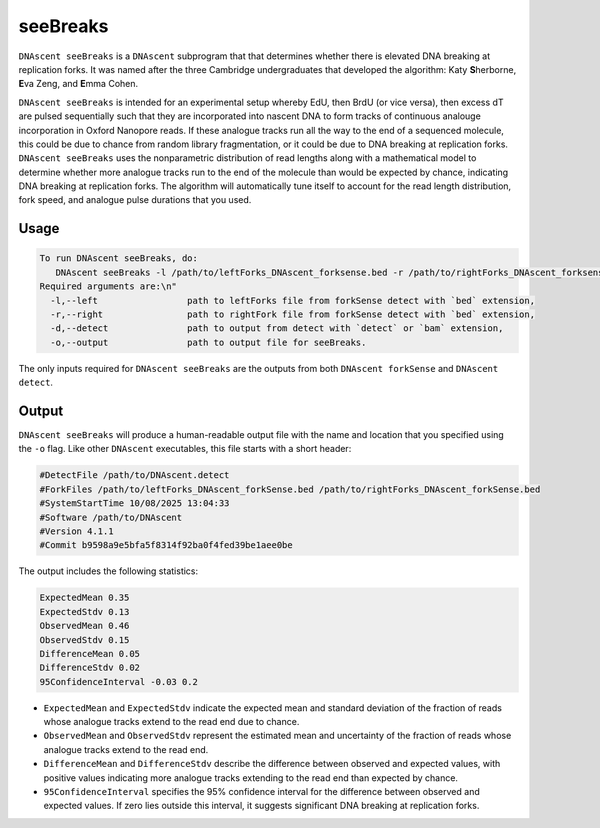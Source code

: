.. _seeBreaks:


seeBreaks
===============================

``DNAscent seeBreaks`` is a ``DNAscent`` subprogram that that determines whether there is elevated DNA breaking at replication forks.
It was named after the three Cambridge undergraduates that developed the algorithm: Katy \ **S**\herborne, \ **E**\va Zeng, and \ **E**\mma Cohen.

``DNAscent seeBreaks`` is intended for an experimental setup whereby EdU, then BrdU (or vice versa), then excess dT are pulsed sequentially such that they are incorporated into nascent DNA to form tracks of continuous analouge incorporation in Oxford Nanopore reads. 
If these analogue tracks run all the way to the end of a sequenced molecule, this could be due to chance from random library fragmentation, or it could be due to DNA breaking at replication forks.
``DNAscent seeBreaks`` uses the nonparametric distribution of read lengths along with a mathematical model to determine whether more analogue tracks run to the end of the molecule than would be expected by chance, indicating DNA breaking at replication forks.
The algorithm will automatically tune itself to account for the read length distribution, fork speed, and analogue pulse durations that you used.

Usage
-----

.. code-block:: console

   To run DNAscent seeBreaks, do:
      DNAscent seeBreaks -l /path/to/leftForks_DNAscent_forksense.bed -r /path/to/rightForks_DNAscent_forksense.bed -d /path/to/detectOutput.bam -o /path/to/output.seeBreaks
   Required arguments are:\n"
     -l,--left                 path to leftForks file from forkSense detect with `bed` extension,
     -r,--right                path to rightFork file from forkSense detect with `bed` extension,
     -d,--detect               path to output from detect with `detect` or `bam` extension,
     -o,--output               path to output file for seeBreaks.


The only inputs required for ``DNAscent seeBreaks`` are the outputs from both ``DNAscent forkSense`` and ``DNAscent detect``. 

Output
------

``DNAscent seeBreaks`` will produce a human-readable output file with the name and location that you specified using the ``-o`` flag.  
Like other ``DNAscent`` executables, this file starts with a short header:

.. code-block:: console

   #DetectFile /path/to/DNAscent.detect
   #ForkFiles /path/to/leftForks_DNAscent_forkSense.bed /path/to/rightForks_DNAscent_forkSense.bed
   #SystemStartTime 10/08/2025 13:04:33
   #Software /path/to/DNAscent
   #Version 4.1.1
   #Commit b9598a9e5bfa5f8314f92ba0f4fed39be1aee0be

The output includes the following statistics:

.. code-block:: console

   ExpectedMean 0.35
   ExpectedStdv 0.13
   ObservedMean 0.46
   ObservedStdv 0.15
   DifferenceMean 0.05
   DifferenceStdv 0.02
   95ConfidenceInterval -0.03 0.2

- ``ExpectedMean`` and ``ExpectedStdv`` indicate the expected mean and standard deviation of the fraction of reads whose analogue tracks extend to the read end due to chance.
- ``ObservedMean`` and ``ObservedStdv`` represent the estimated mean and uncertainty of the fraction of reads whose analogue tracks extend to the read end.
- ``DifferenceMean`` and ``DifferenceStdv`` describe the difference between observed and expected values, with positive values indicating more analogue tracks extending to the read end than expected by chance.
- ``95ConfidenceInterval`` specifies the 95% confidence interval for the difference between observed and expected values. If zero lies outside this interval, it suggests significant DNA breaking at replication forks.
